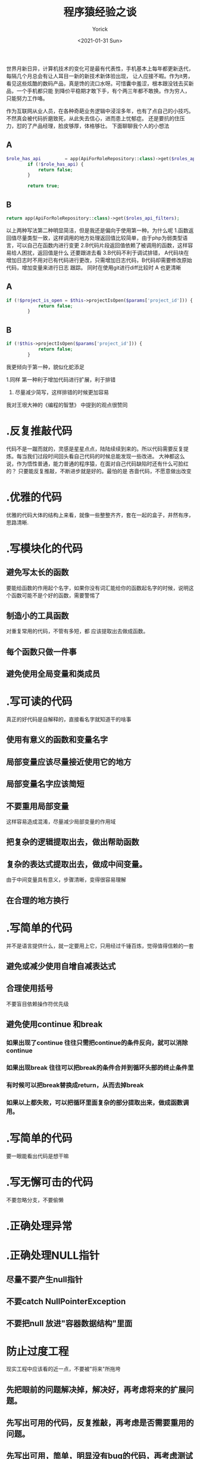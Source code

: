 #+AUTHOR: Yorick
#+EMAIL: wowyorick@126.com
#+TITLE: 程序猿经验之谈
#+DATE: <2021-01-31 Sun>
#+OPTIONS: ^:{}

世界月新日异，计算机技术的变化可是最有代表性，手机基本上每年都更新迭代，每隔几个月总会有让人耳目一新的新技术新体验出现，
让人应接不暇。作为it男，看见这些炫酷的数码产品，真是馋的流口水呀。可惜囊中羞涩，根本跟没钱去买新品，一个手机都只能
到降价平稳期才敢下手，有个两三年都不敢换。作为穷人，只能努力工作咯。

作为互联网从业人员，在各种奇葩业务逻辑中浸淫多年，也有了点自己的小技巧。不然真会被代码折磨致死，从此失去信心，进而患上忧郁症。
还是要抗的住压力，怼的了产品经理，脸皮够厚，体格够壮。
下面聊聊我个人的小想法

** A
#+BEGIN_SRC PHP
$role_has_api         = app(ApiForRoleRepository::class)->get($roles_api_has_search);
        if (!$role_has_api) {
            return false;
        }

        return true;
#+END_SRC

** B
#+BEGIN_SRC PHP
return app(ApiForRoleRepository::class)->get($roles_api_filters);
#+END_SRC

以上两种写法第二种明显简洁，但是我还是偏向于使用第一种。为什么呢
1.函数返回值尽量类型一致，这样调用的地方处理返回值比较简单，由于php为弱类型语言，可以自己在函数内进行变更
2.B代码片段返回值依赖了被调用的函数，这样容易给人困扰，返回值是什么 还要跟进去看
3.B代码不利于调试排错， A代码块在增加日志时不用对已有代码进行更改，只需增加日志代码，B代码却需要修改原始代码，增加变量来进行日志
跟踪。 同时在使用git进行diff比较时 A 也更清晰


** A
#+BEGIN_SRC PHP
if (!$project_is_open = $this->projectIsOpen($params['project_id'])) {
            return false;
        }
#+END_SRC

** B
#+BEGIN_SRC PHP
if (!$this->projectIsOpen($params['project_id'])) {
            return false;
        }
#+END_SRC

我更倾向于第一种，貌似化蛇添足

1.同样 第一种利于增加代码进行扩展，利于排错

2. 尽量减少简写，这样排错的时候更加容易
   
我对王垠大神的《编程的智慧》 中提到的观点很赞同

* .反复推敲代码
代码不是一蹴而就的，灵感是星星点点，陆陆续续到来的。所以代码需要反复提炼。每当我们过段时间回头看自己代码的时候总能发现一些改进。
大神都这么说，作为悟性普通，能力普通的程序猿，在面对自己代码缺陷时还有什么可脸红的？ 只要能反复推敲，不断进步就是好的。最怕的是
吝啬代码，不愿意做出改变

* .优雅的代码
优雅的代码大体的结构上来看，就像一些整整齐齐，套在一起的盒子，井然有序，思路清晰.

* .写模块化的代码
** 避免写太长的函数
要能给函数的作用起个名字，如果你没有词汇能给你的函数起名字的时候，说明这个函数可能不是个好的函数，需要警惕了

** 制造小的工具函数
对重复常用的代码，不管有多短，都 应该提取出去做成函数。

** 每个函数只做一件事
** 避免使用全局变量和类成员
   
* .写可读的代码
真正的好代码是自解释的，直接看名字就知道干的啥事
** 使用有意义的函数和变量名字
** 局部变量应该尽量接近使用它的地方
** 局部变量名字应该简短
** 不要重用局部变量
这样容易造成混淆，尽量减少局部变量的作用域
** 把复杂的逻辑提取出去，做出帮助函数
** 复杂的表达式提取出去，做成中间变量。
由于中间变量具有意义，步骤清晰，变得很容易理解
** 在合理的地方换行

* .写简单的代码
并不是语言提供什么，就一定要用上它，只用经过千锤百炼，觉得值得信赖的一套
** 避免或减少使用自增自减表达式
** 合理使用括号
不要盲目依赖操作符优先级
** 避免使用continue 和break
*** 如果出现了continue 往往只需把continue的条件反向，就可以消除continue
*** 如果出现break 往往可以把break的条件合并到循环头部的终止条件里
*** 有时候可以把break替换成return，从而去掉break
*** 如果以上都失败，可以把循环里面复杂的部分提取出来，做成函数调用。
* .写简单的代码
要一眼能看出代码是想干嘛

* .写无懈可击的代码
不要忽略分支，不要偷懒

* .正确处理异常
* .正确处理NULL指针
** 尽量不要产生null指针
** 不要catch NullPointerException
** 不要把null 放进"容器数据结构"里面
   
* 防止过度工程
现实工程中应该看的近一点，不要被"将来"所拖垮
** 先把眼前的问题解决掉，解决好，再考虑将来的扩展问题。
** 先写出可用的代码，反复推敲，再考虑是否需要重用的问题。
** 先写出可用，简单，明显没有bug的代码，再考虑测试的问题。

